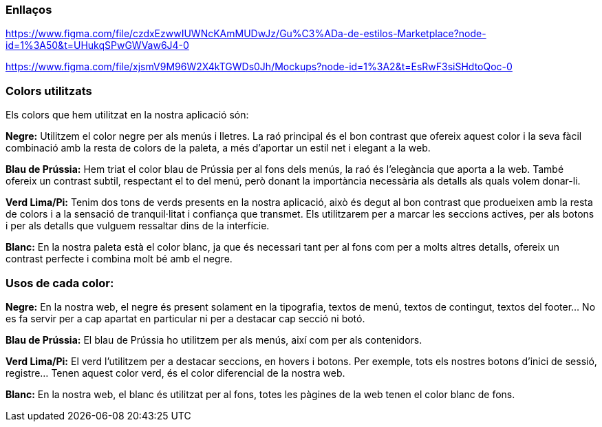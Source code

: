 === Enllaços

https://www.figma.com/file/czdxEzwwIUWNcKAmMUDwJz/Gu%C3%ADa-de-estilos-Marketplace?node-id=1%3A50&t=UHukqSPwGWVaw6J4-0
 
https://www.figma.com/file/xjsmV9M96W2X4kTGWDs0Jh/Mockups?node-id=1%3A2&t=EsRwF3siSHdtoQoc-0

=== Colors utilitzats
Els colors que hem utilitzat en la nostra aplicació són:


*Negre:* Utilitzem el color negre per als menús i lletres. La raó principal és el bon contrast que ofereix aquest color i la seva fàcil combinació amb la resta de colors de la paleta, a més d'aportar un estil net i elegant a la web.


*Blau de Prússia:* Hem triat el color blau de Prússia per al fons dels menús, la raó és l'elegància que aporta a la web. També ofereix un contrast subtil, respectant el to del menú, però donant la importància necessària als detalls als quals volem donar-li.


*Verd Lima/Pi:* Tenim dos tons de verds presents en la nostra aplicació, això és degut al bon contrast que produeixen amb la resta de colors i a la sensació de tranquil·litat i confiança que transmet. Els utilitzarem per a marcar les seccions actives, per als botons i per als detalls que vulguem ressaltar dins de la interfície.


*Blanc:* En la nostra paleta està el color blanc, ja que és necessari tant per al fons com per a molts altres detalls, ofereix un contrast perfecte i combina molt bé amb el negre.


=== Usos de cada color:
*Negre:* En la nostra web, el negre és present solament en la tipografia, textos de menú, textos de contingut, textos del footer…​ No es fa servir per a cap apartat en particular ni per a destacar cap secció ni botó.

*Blau de Prússia:* El blau de Prússia ho utilitzem per als menús, així com per als contenidors.

*Verd Lima/Pi:* El verd l'utilitzem per a destacar seccions, en hovers i botons. Per exemple, tots els nostres botons d'inici de sessió, registre…​ Tenen aquest color verd, és el color diferencial de la nostra web.


*Blanc:* En la nostra web, el blanc és utilitzat per al fons, totes les pàgines de la web tenen el color blanc de fons.